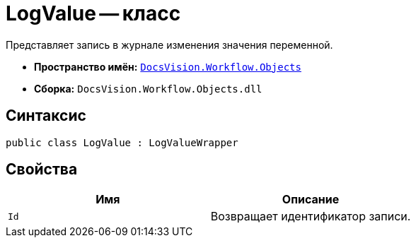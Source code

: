 = LogValue -- класс

Представляет запись в журнале изменения значения переменной.

* *Пространство имён:* `xref:api/DocsVision/Workflow/Objects/Objects_NS.adoc[DocsVision.Workflow.Objects]`
* *Сборка:* `DocsVision.Workflow.Objects.dll`

== Синтаксис

[source,csharp]
----
public class LogValue : LogValueWrapper
----

== Свойства

[cols=",",options="header"]
|===
|Имя |Описание
|`Id` |Возвращает идентификатор записи.
|===
